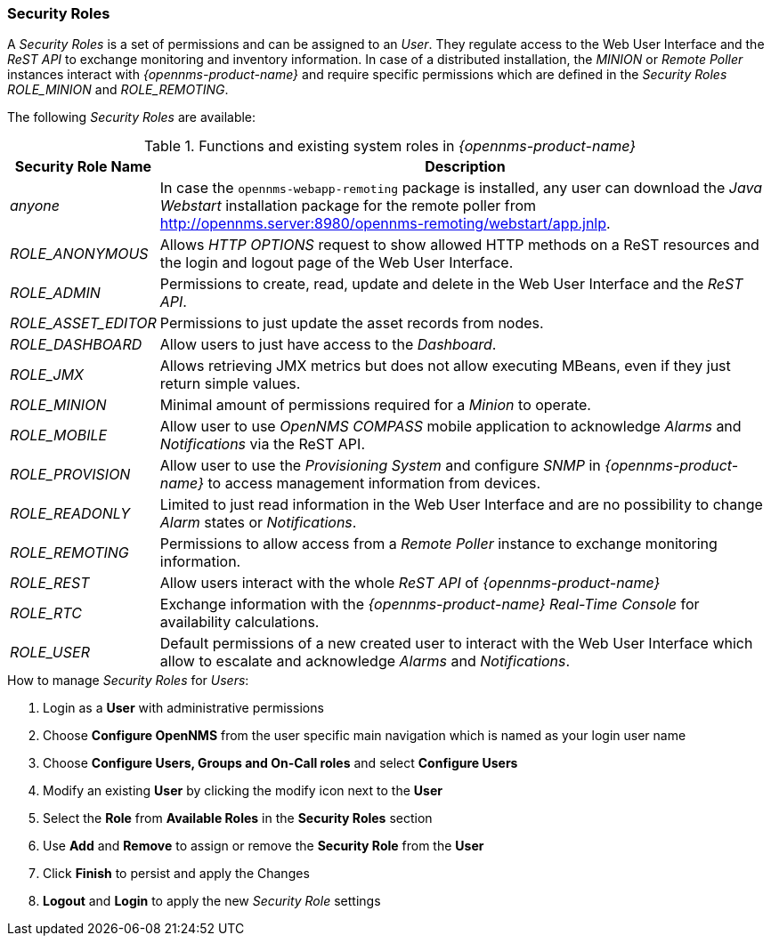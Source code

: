 
// Allow GitHub image rendering
:imagesdir: ../../images

[[ga-role-user-management-roles]]
=== Security Roles

A _Security Roles_ is a set of permissions and can be assigned to an _User_.
They regulate access to the Web User Interface and the _ReST API_ to exchange monitoring and inventory information.
In case of a distributed installation, the _MINION_ or _Remote Poller_ instances interact with _{opennms-product-name}_ and require specific permissions which are defined in the _Security Roles_ _ROLE_MINION_ and _ROLE_REMOTING_.

The following _Security Roles_ are available:

.Functions and existing system roles in _{opennms-product-name}_
[options="header, autowidth"]
|===
| Security Role Name  | Description
| _anyone_            | In case the `opennms-webapp-remoting` package is installed, any user can download the _Java Webstart_ installation package for the remote poller from http://opennms.server:8980/opennms-remoting/webstart/app.jnlp.
| _ROLE_ANONYMOUS_    | Allows _HTTP OPTIONS_ request to show allowed HTTP methods on a ReST resources and the login and logout page of the Web User Interface.
| _ROLE_ADMIN_        | Permissions to create, read, update and delete in the Web User Interface and the _ReST API_.
| _ROLE_ASSET_EDITOR_ | Permissions to just update the asset records from nodes.
| _ROLE_DASHBOARD_    | Allow users to just have access to the _Dashboard_.
| _ROLE_JMX_          | Allows retrieving JMX metrics but does not allow executing MBeans, even if they just return simple values.
| _ROLE_MINION_       | Minimal amount of permissions required for a _Minion_ to operate.
| _ROLE_MOBILE_       | Allow user to use _OpenNMS COMPASS_ mobile application to acknowledge _Alarms_ and _Notifications_ via the ReST API.
| _ROLE_PROVISION_    | Allow user to use the _Provisioning System_ and configure _SNMP_ in _{opennms-product-name}_ to access management information from devices.
| _ROLE_READONLY_     | Limited to just read information in the Web User Interface and are no possibility to change _Alarm_ states or _Notifications_.
| _ROLE_REMOTING_     | Permissions to allow access from a _Remote Poller_ instance to exchange monitoring information.
| _ROLE_REST_         | Allow users interact with the whole _ReST API_ of _{opennms-product-name}_
| _ROLE_RTC_          | Exchange information with the _{opennms-product-name}_ _Real-Time Console_ for availability calculations.
| _ROLE_USER_         | Default permissions of a new created user to interact with the Web User Interface which allow to escalate and acknowledge _Alarms_ and _Notifications_.
|===

.How to manage _Security Roles_ for _Users_:

. Login as a *User* with administrative permissions
. Choose *Configure OpenNMS* from the user specific main navigation which is named as your login user name
. Choose *Configure Users, Groups and On-Call roles* and select *Configure Users*
. Modify an existing *User* by clicking the modify icon next to the *User*
. Select the *Role* from *Available Roles* in the *Security Roles* section
. Use *Add* and *Remove* to assign or remove the *Security Role* from the *User*
. Click *Finish* to persist and apply the Changes
. *Logout* and *Login* to apply the new _Security Role_ settings
